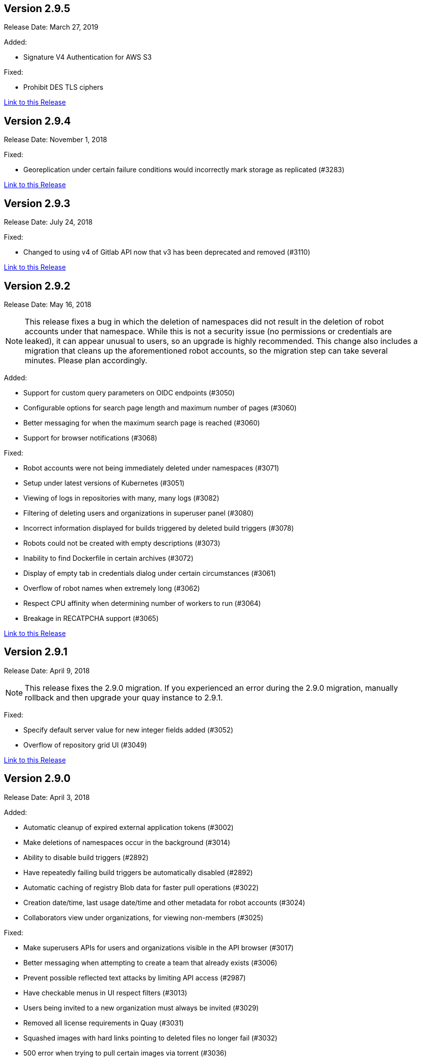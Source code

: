 [[rn-2-905]]
== Version 2.9.5
Release Date: March 27, 2019

Added: 

* Signature V4 Authentication for AWS S3

Fixed:

* Prohibit DES TLS ciphers

link:https://access.redhat.com/documentation/en-us/red_hat_quay/2.9/html-single/release_notes#rn-2-905[Link to this Release]

[[rn-2-904]]
== Version 2.9.4
Release Date: November 1, 2018

Fixed:

* Georeplication under certain failure conditions would incorrectly mark storage as replicated (#3283)

link:https://access.redhat.com/documentation/en-us/red_hat_quay/2.9/html-single/release_notes#rn-2-904[Link to this Release]

[[rn-2-903]]
== Version 2.9.3
Release Date: July 24, 2018

Fixed:

* Changed to using v4 of Gitlab API now that v3 has been deprecated and removed (#3110)

link:https://access.redhat.com/documentation/en-us/red_hat_quay/2.9/html-single/release_notes#rn-2-903[Link to this Release]

[[rn-2-902]]
== Version 2.9.2
Release Date: May 16, 2018

[NOTE]
====
This release fixes a bug in which the deletion of namespaces did not result in the deletion of robot accounts under that namespace. While this is not a security issue (no permissions or credentials are leaked), it can appear unusual to users, so an upgrade is highly recommended. This change also includes a migration that cleans up the aforementioned robot accounts, so the migration step can take several minutes. Please plan accordingly.
====

Added:

* Support for custom query parameters on OIDC endpoints (#3050)
* Configurable options for search page length and maximum number of pages (#3060)
* Better messaging for when the maximum search page is reached (#3060)
* Support for browser notifications (#3068)

Fixed:

* Robot accounts were not being immediately deleted under namespaces (#3071)
* Setup under latest versions of Kubernetes (#3051)
* Viewing of logs in repositories with many, many logs (#3082)
* Filtering of deleting users and organizations in superuser panel (#3080)
* Incorrect information displayed for builds triggered by deleted build triggers (#3078)
* Robots could not be created with empty descriptions (#3073)
* Inability to find Dockerfile in certain archives (#3072)
* Display of empty tab in credentials dialog under certain circumstances (#3061)
* Overflow of robot names when extremely long (#3062)
* Respect CPU affinity when determining number of workers to run (#3064)
* Breakage in RECATPCHA support (#3065)

link:https://access.redhat.com/documentation/en-us/red_hat_quay/2.9/html-single/release_notes#rn-2-902[Link to this Release]

[[rn-2-901]]
== Version 2.9.1

Release Date: April 9, 2018

[NOTE]
====
This release fixes the 2.9.0 migration. If you experienced an error during the 2.9.0 migration, manually rollback and then upgrade your quay instance to 2.9.1.
====

Fixed:

* Specify default server value for new integer fields added (#3052)
* Overflow of repository grid UI (#3049)

link:https://access.redhat.com/documentation/en-us/red_hat_quay/2.9/html-single/release_notes#rn-2-901[Link to this Release]

[[rn-2-900]]
== Version 2.9.0

Release Date: April 3, 2018

Added:

* Automatic cleanup of expired external application tokens (#3002)
* Make deletions of namespaces occur in the background (#3014)
* Ability to disable build triggers (#2892)
* Have repeatedly failing build triggers be automatically disabled (#2892)
* Automatic caching of registry Blob data for faster pull operations (#3022)
* Creation date/time, last usage date/time and other metadata for robot accounts (#3024)
* Collaborators view under organizations, for viewing non-members (#3025)

Fixed:

* Make superusers APIs for users and organizations visible in the API browser (#3017)
* Better messaging when attempting to create a team that already exists (#3006)
* Prevent possible reflected text attacks by limiting API access (#2987)
* Have checkable menus in UI respect filters (#3013)
* Users being invited to a new organization must always be invited (#3029)
* Removed all license requirements in Quay (#3031)
* Squashed images with hard links pointing to deleted files no longer fail (#3032)
* 500 error when trying to pull certain images via torrent (#3036)

link:https://access.redhat.com/documentation/en-us/red_hat_quay/2.9/html-single/release_notes#rn-2-900[Link to this Release]

